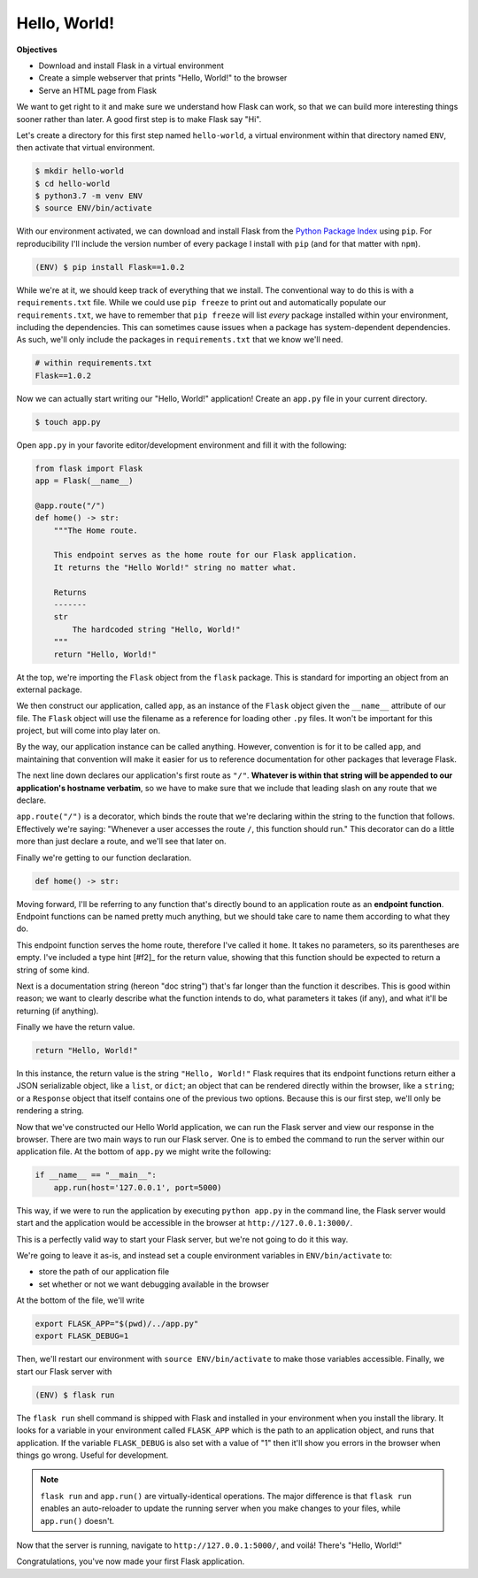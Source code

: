 =============
Hello, World!
=============

**Objectives**

- Download and install Flask in a virtual environment
- Create a simple webserver that prints "Hello, World!" to the browser
- Serve an HTML page from Flask

We want to get right to it and make sure we understand how Flask can work, so that we can build more interesting things sooner rather than later.
A good first step is to make Flask say "Hi".

Let's create a directory for this first step named ``hello-world``, a virtual environment within that directory named ``ENV``, then activate that virtual environment.

.. code-block:: shell

    $ mkdir hello-world
    $ cd hello-world
    $ python3.7 -m venv ENV
    $ source ENV/bin/activate

With our environment activated, we can download and install Flask from the `Python Package Index <https://pypi.org/>`_ using ``pip``.
For reproducibility I'll include the version number of every package I install with ``pip`` (and for that matter with ``npm``).

.. code-block:: shell

    (ENV) $ pip install Flask==1.0.2

While we're at it, we should keep track of everything that we install.
The conventional way to do this is with a ``requirements.txt`` file.
While we could use ``pip freeze`` to print out and automatically populate our ``requirements.txt``, we have to remember that ``pip freeze`` will list *every* package installed within your environment, including the dependencies.
This can sometimes cause issues when a package has system-dependent dependencies.
As such, we'll only include the packages in ``requirements.txt`` that we know we'll need.

.. code-block:: shell

    # within requirements.txt
    Flask==1.0.2

Now we can actually start writing our "Hello, World!" application!
Create an ``app.py`` file in your current directory.

.. code-block:: shell

    $ touch app.py

Open ``app.py`` in your favorite editor/development environment and fill it with the following:

.. code-block:: python

    from flask import Flask
    app = Flask(__name__)

    @app.route("/")
    def home() -> str:
        """The Home route.
        
        This endpoint serves as the home route for our Flask application.
        It returns the "Hello World!" string no matter what.
        
        Returns
        -------
        str
            The hardcoded string "Hello, World!"
        """
        return "Hello, World!"

At the top, we're importing the ``Flask`` object from the ``flask`` package.
This is standard for importing an object from an external package.

We then construct our application, called ``app``, as an instance of the ``Flask`` object given the ``__name__`` attribute of our file.
The ``Flask`` object will use the filename as a reference for loading other ``.py`` files.
It won't be important for this project, but will come into play later on.

By the way, our application instance can be called anything.
However, convention is for it to be called ``app``, and maintaining that convention will make it easier for us to reference documentation for other packages that leverage Flask.

The next line down declares our application's first route as ``"/"``.
**Whatever is within that string will be appended to our application's hostname verbatim**, so we have to make sure that we include that leading slash on any route that we declare.

``app.route("/")`` is a decorator, which binds the route that we're declaring within the string to the function that follows.
Effectively we're saying: "Whenever a user accesses the route ``/``, this function should run."
This decorator can do a little more than just declare a route, and we'll see that later on.

Finally we're getting to our function declaration.

.. code-block:: python

    def home() -> str:

Moving forward, I'll be referring to any function that's directly bound to an application route as an **endpoint function**.
Endpoint functions can be named pretty much anything, but we should take care to name them according to what they do.

This endpoint function serves the home route, therefore I've called it ``home``.
It takes no parameters, so its parentheses are empty.
I've included a type hint [#f2]_ for the return value, showing that this function should be expected to return a string of some kind.

Next is a documentation string (hereon "doc string") that's far longer than the function it describes.
This is good within reason; we want to clearly describe what the function intends to do, what parameters it takes (if any), and what it'll be returning (if anything).

Finally we have the return value.

.. code-block:: python

    return "Hello, World!"

In this instance, the return value is the string ``"Hello, World!"``
Flask requires that its endpoint functions return either a JSON serializable object, like a ``list``, or ``dict``; an object that can be rendered directly within the browser, like a ``string``; or a ``Response`` object that itself contains one of the previous two options.
Because this is our first step, we'll only be rendering a string.

Now that we've constructed our Hello World application, we can run the Flask server and view our response in the browser.
There are two main ways to run our Flask server.
One is to embed the command to run the server within our application file.
At the bottom of ``app.py`` we might write the following:

.. code-block:: python

    if __name__ == "__main__":
        app.run(host='127.0.0.1', port=5000)

This way, if we were to run the application by executing ``python app.py`` in the command line, the Flask server would start and the application would be accessible in the browser at ``http://127.0.0.1:3000/``.

This is a perfectly valid way to start your Flask server, but we're not going to do it this way.

We're going to leave it as-is, and instead set a couple environment variables in ``ENV/bin/activate`` to:

- store the path of our application file
- set whether or not we want debugging available in the browser

At the bottom of the file, we'll write

.. code-block:: shell

    export FLASK_APP="$(pwd)/../app.py"
    export FLASK_DEBUG=1

Then, we'll restart our environment with ``source ENV/bin/activate`` to make those variables accessible.
Finally, we start our Flask server with

.. code-block:: shell

    (ENV) $ flask run

The ``flask run`` shell command is shipped with Flask and installed in your environment when you install the library.
It looks for a variable in your environment called ``FLASK_APP`` which is the path to an application object, and runs that application.
If the variable ``FLASK_DEBUG`` is also set with a value of "1" then it'll show you errors in the browser when things go wrong.
Useful for development.

.. note::

    ``flask run`` and ``app.run()`` are virtually-identical operations. The major difference is that ``flask run`` enables an auto-reloader to update the running server when you make changes to your files, while ``app.run()`` doesn't.

Now that the server is running, navigate to ``http://127.0.0.1:5000/``, and voilá!
There's "Hello, World!"

Congratulations, you've now made your first Flask application.